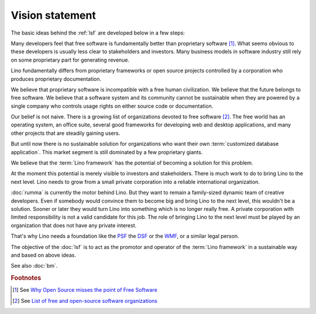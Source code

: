 ================
Vision statement
================

The basic ideas behind the :ref:`lsf` are developed below in a few steps:

Many developers feel that free software is fundamentally better than
proprietary software [#fsf1]_.  What seems obvious to these developers is
usually less clear to stakeholders and investors.  Many business models in
software industry still rely on some proprietary part for generating revenue.

Lino fundamentally differs from proprietary frameworks or open source projects
controlled by a corporation who produces proprietary documentation.

We believe that proprietary software is incompatible with a free human
civilization.  We believe that the future belongs to free software. We believe
that a software system and its community cannot be sustainable when they are
powered by a single company who controls usage rights on either source code or
documentation.

Our belief is not naive.  There is a growing list of organizations devoted to
free software [#wikipedia1]_. The free world has an operating system, an office
suite, several good frameworks for developing web and desktop applications, and
many other projects that are steadily gaining users.

But until now there is no sustainable solution for organizations who want their
own :term:`customized database application`. This market segment is still
dominated by a few proprietary giants.

We believe that the :term:`Lino framework` has the potential of becoming a
solution for this problem.

At the moment this potential is merely visible to investors and stakeholders.
There is much work to do to bring Lino to the next level.  Lino needs to grow
from a small private corporation into a reliable international organization.

:doc:`rumma` is currently the motor behind Lino. But they want to remain a
family-sized dynamic team of creative developers. Even if somebody would
convince them to become big and bring Lino to the next level, this wouldn't be
a solution. Sooner or later they would turn Lino into something which is no
longer really free. A private corporation with limited responsibility is not a
valid candidate for this job. The role of bringing Lino to the next level must
be played by an organization that does not have any private interest.

That's why Lino needs a foundation like the `PSF
<https://www.python.org/psf/>`__ the `DSF
<https://www.djangoproject.com/foundation/>`__ or the `WMF
<https://wikimediafoundation.org/>`__, or a similar legal person.

The objective of the :doc:`lsf` is to act as the promotor and operator of the
:term:`Lino framework` in a sustainable way and based on above ideas.

See also :doc:`bm`.


.. glossary::

    Lino community

        The group of :term:`actors <actor>` who use the :term:`Lino framework`
        as a :term:`software product` and adhere to our community guide.

        The :term:`Lino framework` is free software and you may use it without
        adhering to our community guide. In that case you simply aren't a
        member of our community.

        The legal entity representing the :term:`Lino community` is
        :doc:`rumma` as long as there is no :doc:`lsf`.

    Actor

        A physical or legal person who assumes one or several roles within our
        community.




.. rubric:: Footnotes

.. [#fsf1] See `Why Open Source misses the point of Free Software
   <https://www.gnu.org/philosophy/open-source-misses-the-point.html>`__


.. [#wikipedia1] See `List of free and open-source software organizations
   <https://en.wikipedia.org/wiki/List_of_free_and_open-source_software_organizations>`__